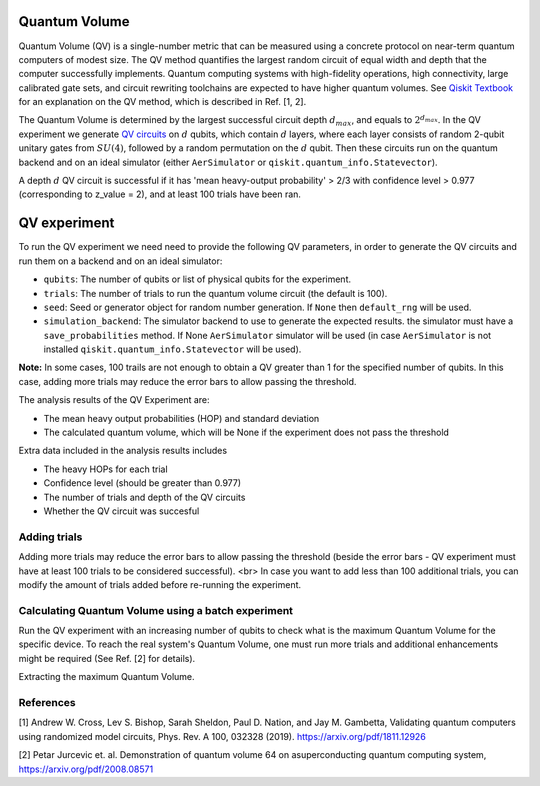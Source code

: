 Quantum Volume
==============

Quantum Volume (QV) is a single-number metric that can be measured using a concrete protocol
on near-term quantum computers of modest size. The QV method quantifies the largest random
circuit of equal width and depth that the computer successfully implements.
Quantum computing systems with high-fidelity operations, high connectivity,
large calibrated gate sets, and circuit rewriting toolchains are expected to
have higher quantum volumes.
See `Qiskit Textbook <https://learn.qiskit.org/course/quantum-hardware/measuring-quantum-volume>`__ for an explanation on the QV method, which is described in Ref. [1, 2].

The Quantum Volume is determined by the largest successful circuit depth :math:`d_{max}`, and equals to :math:`2^{d_{max}}`.
In the QV experiment we generate `QV circuits <https://qiskit.org/documentation/stubs/qiskit.circuit.library.QuantumVolume.html>`__ on :math:`d` qubits, which contain :math:`d` layers, where each layer consists of random 2-qubit unitary gates from :math:`SU(4)`, followed by a random permutation on the :math:`d` qubit.
Then these circuits run on the quantum backend and on an ideal simulator (either ``AerSimulator`` or ``qiskit.quantum_info.Statevector``).

A depth :math:`d` QV circuit is successful if it has 'mean heavy-output probability' > 2/3 with confidence
level > 0.977 (corresponding to z_value = 2), and at least 100 trials have been ran.

.. jupyter-execute::

    from qiskit_experiments.framework import BatchExperiment
    from qiskit_experiments.library import QuantumVolume
    from qiskit import Aer
    from qiskit.providers.aer import AerSimulator

    # For simulation
    from qiskit.test.mock import FakeSydney

    backend = AerSimulator.from_backend(FakeSydney())

QV experiment
=============

To run the QV experiment we need need to provide the following QV parameters, in order to generate the QV circuits and run them on a backend and on an ideal simulator:

- ``qubits``: The number of qubits or list of physical qubits for the experiment.

- ``trials``: The number of trials to run the quantum volume circuit (the default is 100).

- ``seed``: Seed or generator object for random number generation. If ``None`` then ``default_rng`` will be used.

- ``simulation_backend``: The simulator backend to use to generate the expected results. the simulator must have a ``save_probabilities`` method. If None ``AerSimulator`` simulator will be used (in case ``AerSimulator`` is not installed ``qiskit.quantum_info.Statevector`` will be used).

**Note:** In some cases, 100 trails are not enough to obtain a QV greater than 1 for the specified number of qubits. In this case, adding more trials may reduce the error bars to allow passing the threshold.

The analysis results of the QV Experiment are:

- The mean heavy output probabilities (HOP) and standard deviation

- The calculated quantum volume, which will be None if the experiment does not pass the threshold

Extra data included in the analysis results includes

- The heavy HOPs for each trial

- Confidence level (should be greater than 0.977)

- The number of trials and depth of the QV circuits

- Whether the QV circuit was succesful

.. jupyter-execute::

    qubits = range(4) # Can use specific qubits. for example [2, 4, 7, 10]

    qv_exp = QuantumVolume(qubits, seed=42)
    # Transpile options like optimization_level affect only the real device run and not the simulation run
    # Run options affect both simulation and real device runs
    qv_exp.set_transpile_options(optimization_level=3)

    # Run experiment
    expdata = qv_exp.run(backend).block_for_results()

.. jupyter-execute::

    # View result data
    display(expdata.figure(0))

    for result in expdata.analysis_results():
        print(result)

.. jupyter-execute::

    # Print extra data
    for result in expdata.analysis_results():
        print(f"\n{result.name} extra:")
        for key, val in result.extra.items():
            print(f"- {key}: {val}")

Adding trials
-------------

Adding more trials may reduce the error bars to allow passing the threshold (beside the error bars - QV experiment must have at least 100 trials to be considered successful). <br>
In case you want to add less than 100 additional trials, you can modify the amount of trials added before re-running the experiment.

.. jupyter-execute::

    qv_exp.set_experiment_options(trials=60)
    expdata2 = qv_exp.run(backend, analysis=None).block_for_results()
    expdata2.add_data(expdata.data())
    qv_exp.analysis.run(expdata2).block_for_results()

    # View result data
    display(expdata2.figure(0))
    for result in expdata2.analysis_results():
        print(result)


Calculating Quantum Volume using a batch experiment
---------------------------------------------------

Run the QV experiment with an increasing number of qubits to check what is the maximum Quantum Volume for the specific device. To reach the real system's Quantum Volume, one must run more trials and additional enhancements might be required (See Ref. [2] for details).

.. jupyter-execute::

    exps = [QuantumVolume(range(i), trials=200) for i in range(3, 6)]
    batch_exp = BatchExperiment(exps)
    batch_exp.set_transpile_options(optimization_level=3)

    # Run
    batch_expdata = batch_exp.run(backend).block_for_results()

Extracting the maximum Quantum Volume.

.. jupyter-execute::

    qv_values = [
        batch_expdata.child_data(i).analysis_results("quantum_volume").value
        for i in range(batch_exp.num_experiments)
    ]

    print(f"Max quantum volume is: {max(qv_values)}")

.. jupyter-execute::

    for i in range(batch_exp.num_experiments):
        print(f"\nComponent experiment {i}")
        sub_data = batch_expdata.child_data(i)
        display(sub_data.figure(0))
        for result in sub_data.analysis_results():
            print(result)

References
----------

[1] Andrew W. Cross, Lev S. Bishop, Sarah Sheldon, Paul D. Nation, and Jay M. Gambetta, Validating quantum computers using randomized model circuits, Phys. Rev. A 100, 032328 (2019). https://arxiv.org/pdf/1811.12926

[2] Petar Jurcevic et. al. Demonstration of quantum volume 64 on asuperconducting quantum computing system,
https://arxiv.org/pdf/2008.08571

.. jupyter-execute::

    import qiskit.tools.jupyter
    %qiskit_copyright